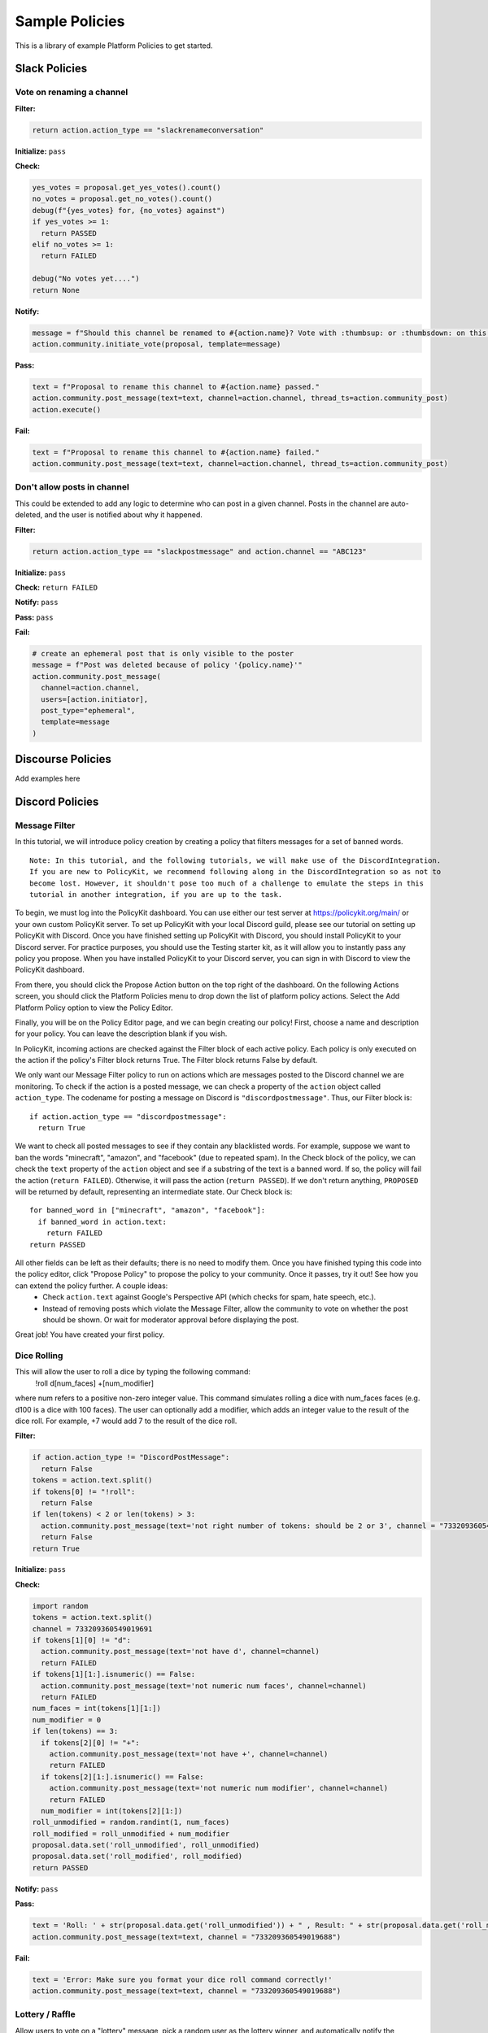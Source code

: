 .. _start:


Sample Policies
###############

This is a library of example Platform Policies to get started.

Slack Policies
==============

Vote on renaming a channel
--------------------------

**Filter:**

.. code-block:: python

  return action.action_type == "slackrenameconversation"

**Initialize:** ``pass``

**Check:**

.. code-block:: python

  yes_votes = proposal.get_yes_votes().count()
  no_votes = proposal.get_no_votes().count()
  debug(f"{yes_votes} for, {no_votes} against")
  if yes_votes >= 1:
    return PASSED
  elif no_votes >= 1:
    return FAILED

  debug("No votes yet....")
  return None

**Notify:**

.. code-block:: python

  message = f"Should this channel be renamed to #{action.name}? Vote with :thumbsup: or :thumbsdown: on this post."
  action.community.initiate_vote(proposal, template=message)

**Pass:**

.. code-block:: python

  text = f"Proposal to rename this channel to #{action.name} passed."
  action.community.post_message(text=text, channel=action.channel, thread_ts=action.community_post)
  action.execute()

**Fail:**

.. code-block:: python

  text = f"Proposal to rename this channel to #{action.name} failed."
  action.community.post_message(text=text, channel=action.channel, thread_ts=action.community_post)


Don't allow posts in channel
----------------------------

This could be extended to add any logic to determine who can post in a given channel.
Posts in the channel are auto-deleted, and the user is notified about why it happened.

**Filter:**

.. code-block:: python

  return action.action_type == "slackpostmessage" and action.channel == "ABC123"

**Initialize:** ``pass``

**Check:** ``return FAILED``

**Notify:** ``pass``

**Pass:** ``pass``

**Fail:**

.. code-block:: python

  # create an ephemeral post that is only visible to the poster
  message = f"Post was deleted because of policy '{policy.name}'"
  action.community.post_message(
    channel=action.channel,
    users=[action.initiator],
    post_type="ephemeral",
    template=message
  )


Discourse Policies
==================

Add examples here

Discord Policies
================

Message Filter
---------------------------

In this tutorial, we will introduce policy creation by creating a policy that filters messages for a set of banned words.

::

 Note: In this tutorial, and the following tutorials, we will make use of the DiscordIntegration.
 If you are new to PolicyKit, we recommend following along in the DiscordIntegration so as not to
 become lost. However, it shouldn't pose too much of a challenge to emulate the steps in this
 tutorial in another integration, if you are up to the task.

To begin, we must log into the PolicyKit dashboard. You can use either our test server at `https://policykit.org/main/ <https://policykit.org/main/>`_ or your own custom PolicyKit server. To set up PolicyKit with your local Discord guild, please see our tutorial on setting up PolicyKit with Discord. Once you have finished setting up PolicyKit with Discord, you should install PolicyKit to your Discord server. For practice purposes, you should use the Testing starter kit, as it will allow you to instantly pass any policy you propose. When you have installed PolicyKit to your Discord server, you can sign in with Discord to view the PolicyKit dashboard.

From there, you should click the Propose Action button on the top right of the dashboard. On the following Actions screen, you should click the Platform Policies menu to drop down the list of platform policy actions. Select the Add Platform Policy option to view the Policy Editor.

Finally, you will be on the Policy Editor page, and we can begin creating our policy! First, choose a name and description for your policy. You can leave the description blank if you wish.

In PolicyKit, incoming actions are checked against the Filter block of each active policy. Each policy is only executed on the action if the policy's Filter block returns True. The Filter block returns False by default.

We only want our Message Filter policy to run on actions which are messages posted to the Discord channel we are monitoring. To check if the action is a posted message, we can check a property of the ``action`` object called ``action_type``. The codename for posting a message on Discord is ``"discordpostmessage"``. Thus, our Filter block is::

  if action.action_type == "discordpostmessage":
    return True

We want to check all posted messages to see if they contain any blacklisted words. For example, suppose we want to ban the words "minecraft", "amazon", and "facebook" (due to repeated spam). In the Check block of the policy, we can check the ``text`` property of the ``action`` object and see if a substring of the text is a banned word. If so, the policy will fail the action (``return FAILED``). Otherwise, it will pass the action (``return PASSED``). If we don't return anything, ``PROPOSED`` will be returned by default, representing an intermediate state. Our Check block is::

  for banned_word in ["minecraft", "amazon", "facebook"]:
    if banned_word in action.text:
      return FAILED
  return PASSED

All other fields can be left as their defaults; there is no need to modify them. Once you have finished typing this code into the policy editor, click "Propose Policy" to propose the policy to your community. Once it passes, try it out! See how you can extend the policy further. A couple ideas:
 * Check ``action.text`` against Google's Perspective API (which checks for spam, hate speech, etc.).
 * Instead of removing posts which violate the Message Filter, allow the community to vote on whether the post should be shown. Or wait for moderator approval before displaying the post.

Great job! You have created your first policy.

Dice Rolling
------------------

This will allow the user to roll a dice by typing the following command:
     !roll d[num_faces] +[num_modifier]
where num refers to a positive non-zero integer value. This command simulates rolling a dice with num_faces faces (e.g. d100 is a dice with 100 faces). The user can optionally add a modifier, which adds an integer value to the result of the dice roll. For example, +7 would add 7 to the result of the dice roll.

**Filter:**

.. code-block:: python

  if action.action_type != "DiscordPostMessage":
    return False
  tokens = action.text.split()
  if tokens[0] != "!roll":
    return False
  if len(tokens) < 2 or len(tokens) > 3:
    action.community.post_message(text='not right number of tokens: should be 2 or 3', channel = "733209360549019688")
    return False
  return True

**Initialize:** ``pass``

**Check:**

.. code-block:: python

  import random
  tokens = action.text.split()
  channel = 733209360549019691
  if tokens[1][0] != "d":
    action.community.post_message(text='not have d', channel=channel)
    return FAILED
  if tokens[1][1:].isnumeric() == False:
    action.community.post_message(text='not numeric num faces', channel=channel)
    return FAILED
  num_faces = int(tokens[1][1:])
  num_modifier = 0
  if len(tokens) == 3:
    if tokens[2][0] != "+":
      action.community.post_message(text='not have +', channel=channel)
      return FAILED
    if tokens[2][1:].isnumeric() == False:
      action.community.post_message(text='not numeric num modifier', channel=channel)
      return FAILED
    num_modifier = int(tokens[2][1:])
  roll_unmodified = random.randint(1, num_faces)
  roll_modified = roll_unmodified + num_modifier
  proposal.data.set('roll_unmodified', roll_unmodified)
  proposal.data.set('roll_modified', roll_modified)
  return PASSED

**Notify:** ``pass``

**Pass:**

.. code-block:: python

  text = 'Roll: ' + str(proposal.data.get('roll_unmodified')) + " , Result: " + str(proposal.data.get('roll_modified'))
  action.community.post_message(text=text, channel = "733209360549019688")

**Fail:**

.. code-block:: python

  text = 'Error: Make sure you format your dice roll command correctly!'
  action.community.post_message(text=text, channel = "733209360549019688")

Lottery / Raffle
------------------------

Allow users to vote on a "lottery" message, pick a random user as the lottery winner, and automatically notify the channel.

**Filter:**

.. code-block:: python

  if action.action_type != "DiscordPostMessage":
    return False
  tokens = action.text.split(" ", 1)
  if tokens[0] != "!lottery":
    return False
  if len(tokens) != 2:
    action.community.post_message(text='need a lottery message', channel = "733209360549019688")
    return False
  proposal.data.set('message', tokens[1])
  return True

**Initialize:** ``pass``

**Notify:**

.. code-block:: python

  message = proposal.data.get('message')
  action.community.initiate_vote(proposal, template=message, channel = "733209360549019688")

**Check:**

.. code-block:: python

  all_votes = proposal.get_yes_votes()
  num_votes = len(all_votes)
  if num_votes >= 3:
    return PASSED

**Pass:**

.. code-block:: python

  import random

  all_votes = proposal.get_yes_votes()
  num_votes = len(all_votes)
  winner = random.randint(0, num_votes)
  winner_name = all_votes[winner].user.readable_name
  message = "Congratulations! " + winner_name + " has won the lottery!"
  action.community.post_message(text=message, channel = "733209360549019688")

**Fail:** ``pass``

Metagov Policies
================

Metagov policies can be defined for any community.
It doesn't matter whether the PolicyKit instance is installed to Slack, Discourse, Discord, or Reddit, as long as
Metagov is enabled and the required Plugins are enabled and configured in the PolicyKit settings page.

Use SourceCred to gate posts on a Discourse topic
-------------------------------------------------

When a user makes a post on Discourse topic 116, look up their Cred value.
If they don't have at least 1 Cred, delete the post, and
send them a message explaining why.

**Required Metagov Plugins**: ``sourcecred`` ``discourse``

**Filter:**

.. code-block:: python

    return action.action_type == "metagovaction" and \
        action.event_type == "discourse.post_created" and \
        action.event_data["topic_id"] == 116

**Initialize:**

.. code-block:: python

    # store the required cred threshold so we can access it later
    proposal.data.set("required_cred", 1)

**Notify:** ``pass``

**Check:**

.. code-block:: python

    username = action.initiator.metagovuser.external_username
    params = {"username": username}
    result = metagov.perform_action("sourcecred.user-cred", params)
    user_cred = result["value"]

    # store the user cred value so we can access it later
    proposal.data.set("cred", user_cred)

    return PASSED if user_cred >= proposal.data.get("required_cred") else FAILED


**Pass:** ``pass``

**Fail:**

.. code-block:: python

    # Delete the post
    metagov.perform_action("discourse.delete-post", {"id": action.event_data["id"]})

    # Let the user know why
    user_cred = proposal.data.get("cred")
    required_cred = proposal.data.get("required_cred")
    post_url = action.event_data["url"]
    discourse_username = action.initiator.metagovuser.external_username
    params = {
        "title": "PolicyKit deleted your post",
        "raw": f"The following post was deleted because you only have {user_cred} Cred, and at least {required_cred} Cred is required for posting on that topic: {post_url}",
        "is_warning": False,
        "target_usernames": [discourse_username]
    }
    metagov.perform_action("discourse.create-message", params)


Vote on Open Collective expense in Open Collective
--------------------------------------------------

**Required Metagov Plugins**: ``opencollective``

**Filter:**

.. code-block:: python

    return action.action_type == "metagovaction" and \
        action.event_type == "opencollective.expense_created"

**Initialize:**

.. code-block:: python

    # Kick off the Metagov governance process called "opencollective.vote"

    expense_url = action.event_data['url']
    description = action.event_data['description']
    parameters = {
        "title": f"Vote on expense '{description}'",
        "details": f"Thumbs-up or thumbs-down react to vote on expense {expense_url}"
    }
    result = metagov.start_process("opencollective.vote", parameters)
    vote_url = result.outcome.get("vote_url")
    # [elided] optionally, message users on whatever platform to tell them to vote at vote_url

**Notify:** ``pass``


**Check:**

.. code-block:: python

    # When 60 minutes has passed, close the process and decide whether this policy has PASSED or FAILED

    import datetime

    if proposal.get_time_elapsed() > datetime.timedelta(minutes=60):
        result = metagov.close_process()
        yes_votes = result.outcome["votes"]["yes"]
        no_votes = result.outcome["votes"]["no"]
        return PASSED if yes_votes >= no_votes else FAILED

    return None


**Pass:**

.. code-block:: python

    # Approve the expense

    parameters = {
        "expense_id": action.event_data["id"],
        "action": "APPROVE"
    }
    metagov.perform_action("opencollective.process-expense", parameters)

**Fail:**

.. code-block:: python

    # Reject the expense

    parameters = {
        "expense_id": action.event_data["id"],
        "action": "REJECT"
    }
    metagov.perform_action("opencollective.process-expense", parameters)


Add a NEAR DAO proposal
-----------------------

When a new Discourse topic is created with tag ``dao-proposal``, add a new proposal to the community's NEAR DAO.
Uses the `near.call <https://metagov.policykit.org/redoc/#operation/near.call>`_ action.

**Required Metagov Plugins**: ``discourse`` ``near``

**Filter:**

.. code-block:: python

    return action.action_type == "metagovaction" and \
        action.event_type == "discourse.topic_created" and \
        "dao-proposal" in action.event_data["tags"]

**Initialize:** ``pass``

**Notify:** ``pass``

**Check:** ``return PASSED``

**Pass:**

.. code-block:: python

    title = action.event_data["title"]
    topic_url = action.event_data["url"]

    # How we find the wallet ID for the Discourse user? Hard-coding the target for this example.
    discourse_username = action.initiator.metagovuser.external_username


    params = {
        "method_name": "add_proposal",
        "args": {
            "proposal": {
                "description": f"Pay {discourse_username} for {title}. Link: {topic_url}",
                "kind": {"type": "Payout",  "amount": "100" },
                "target": "dev.mashton.testnet"
            }
        },
        "gas": 100000000000000,
        "amount": 100000000000000
    }

    result = metagov.perform_action("near.call", params)
    debug(f"NEAR call: {result.get('status')}")

**Fail:** ``pass``


Vote on Discourse Proposal in Loomio
------------------------------------

When a new Discourse topic is created with tag ``special-proposal``, start a new vote in Loomio
to decide whether to accept or reject the proposal. If rejected, delete the topic. This example
uses the Metagov ``discourse`` plugin, which is distinct from the PolicyKit Discourse integration.
This policy can be defined for any PolicyKit community (a Slack community, for example).

**Required Metagov Plugins**: ``discourse`` ``loomio``

**Filter:**

.. code-block:: python

    return action.action_type == "metagovaction" and \
        action.event_type == "discourse.topic_created" and \
        "special-proposal" in action.event_data["tags"]

**Initialize:**

.. code-block:: python

    title = action.event_data["title"]
    discourse_username = action.initiator.metagovuser.external_username
    topic_url = action.event_data["url"]

    import datetime
    closing_at = (proposal.proposal_time + datetime.timedelta(days=3)).strftime("%Y-%m-%d")

    # Kick off a vote in Loomio
    parameters = {
        "title": f"Vote on adding proposal '{title}'",
        "details": f"proposed by {discourse_username} on Discourse: {topic_url}",
        "options": ["agree", "disagree"],
        "closing_at": closing_at
    }
    result = metagov.start_process("loomio.poll", parameters)
    poll_url = result.outcome.get("poll_url")

    # Make a post in Discourse to let people know where to vote
    params = {
        "topic_id": action.event_data["id"],
        "raw": f"Loomio vote started at {poll_url}",
    }
    metagov.perform_action("discourse.create-post", params)

**Notify:** ``pass``

**Check:**

.. code-block:: python

    result = metagov.get_process()

    # send debug log of intermediate results. visible in PolicyKit app at /logs.,
    debug("Loomio result: " + str(result))

    if result.status == "completed":
        agrees = result.outcome["votes"]["agree"]
        disagrees = result.outcome["votes"]["disagree"]
        outcome_text = f"{agrees} people agreed, and {disagrees} people disagreed."
        proposal.data.set("outcome_text", outcome_text)

        return PASSED if agrees > disagrees else FAILED

    return None # pending




**Pass:**

.. code-block:: python

    text = proposal.data.get('outcome_text')
    params = {
        "topic_id": action.event_data["id"],
        "raw": f"{text} The proposal is approved!",
    }
    metagov.perform_action("discourse.create-post", params)

**Fail:**

.. code-block:: python

    text = proposal.data.get('outcome_text')
    params = {
        "topic_id": action.event_data["id"],
        "raw": f"{text} The proposal is rejected. Deleting this topic."
    }
    metagov.perform_action("discourse.create-post", params)

    # Delete the topic
    metagov.perform_action("discourse.delete-topic", {"id": action.event_data["id"]})

Vote on Adding Payment Pointers to a Web Monetization Rev Share config
----------------------------------------------------------------------

When a Discourse user adds a wallet to their profile, start a vote on whether to add the wallet to the community's `probabilistic revenue share config <https://webmonetization.org/docs/probabilistic-rev-sharing/>`_.
This policy assumes that there is a custom `User Field <https://meta.discourse.org/t/how-to-create-and-configure-custom-user-fields/113192>`_ in Discourse in position "1" that holds an UpHold or GateHub wallet payment pointer.
This policy also assumes that the Discourse server has the experimental `Metagov Web Monetization Discourse plugin <https://github.com/metagov/discourse-web-monetization>`_ installed, to generate revenue from forum content in the form of Web Monetization micropayments. All content generated on Discourse will be split equally between all wallets rev share config, which is stored in Metagov.

**Required Metagov Plugins**: ``discourse``

**Filter:**

.. code-block:: python

    is_user_fields_changed = action.action_type == "metagovaction" and action.event_type == "discourse.user_fields_changed"
    if not is_user_fields_changed:
      return False

    user = action.event_data["username"]
    custom_wallet_field_key = "1"
    old_wallet = action.event_data.get("old_user_fields", {}).get(custom_wallet_field_key)
    new_wallet = action.event_data.get("user_fields", {}).get(custom_wallet_field_key)
    if old_wallet == new_wallet:
      debug(f"no wallet change for {user}, they must have changed another field. skipping.")
      return False

    debug(f"User {user} changed their wallet from '{old_wallet}' to '{new_wallet}'")
    proposal.data.set("old_wallet", old_wallet)
    proposal.data.set("new_wallet", new_wallet)
    return True

**Initialize:** ``pass``

**Notify:**

.. code-block:: python

    user = action.event_data["username"]

    old_wallet = proposal.data.get("old_wallet")
    new_wallet = proposal.data.get("new_wallet")
    if not new_wallet:
      debug("wallet was removed, no need to vote")
      return

    #get the current config
    response = metagov.perform_action("revshare.get-config", {})
    debug(f"get-config response: {response}")

    parameters = {
        "title": f"Add '{new_wallet}' to revshare config - test",
        "details": f"{user} proposes to add wallet '{new_wallet}' and remove wallet '{old_wallet or ''}'. The current revshare configuraton is: {response}",
       "options": ["approve", "disapprove"],
       "topic_id": 133
    }
    result = metagov.start_process("discourse.poll", parameters)
    poll_url = result.outcome.get("poll_url")
    debug(f"Vote at {poll_url}")


    params = {
        "title": f"Request to add '{new_wallet}' under review",
        "raw": f"Vote occurring at {poll_url}",
        "target_usernames": [user]
    }
    response = metagov.perform_action("discourse.create-message", params)
    proposal.data.set("dm_topic_id", response["topic_id"])





**Check:**

.. code-block:: python

    new_wallet = proposal.data.get("new_wallet")
    if not new_wallet:
      debug("wallet was removed, no need to vote")
      return PASSED


    result = metagov.get_process()
    if not result:
      return None

    debug(f"Discourse Poll ({result.status}) outcome: {result.outcome}")

    agrees = result.outcome.get("votes", {}).get("approve", 0)
    disagrees = result.outcome.get("votes", {}).get("disapprove", 0)

    if (agrees >= 1) or (disagrees >= 3):
      # custom closing condition was met, close the poll in Discourse
      metagov.close_process()
      return PASSED if agrees > disagrees else FAILED
    elif result.status == "completed":
      # the poll was "closed" on discourse by a user
      return PASSED if agrees > disagrees else FAILED

    return None # pending




**Pass:**

.. code-block:: python

     user = action.event_data["username"]
     old_wallet = proposal.data.get("old_wallet")
     new_wallet = proposal.data.get("new_wallet")

     debug(f"APPROVED: User {user} changed their wallet from '{old_wallet}' to '{new_wallet}'")

     # remove old pointer.
     if old_wallet:
       response = metagov.perform_action("revshare.remove-pointer", {"pointer": old_wallet})
       debug(f"remove-pointer response: {response}")

     if new_wallet:
       # add new pointer.
       response = metagov.perform_action("revshare.add-pointer", {"pointer": new_wallet, "weight": 1})
       debug(f"add-pointer response: {response}")


       params = {
           "raw": f"Your new payment pointer was added to the revshare config $$$! Current config is {response}",
           "target_usernames": [user],
           "topic_id": proposal.data.get("dm_topic_id")
       }
       metagov.perform_action("discourse.create-message", params)



**Fail:**

.. code-block:: python

    user = action.event_data["username"]
    old_wallet = proposal.data.get("old_wallet")
    new_wallet = proposal.data.get("new_wallet")

    debug(f"FAILED: User {user} changed their wallet from '{old_wallet}' to '{new_wallet}'")

    params = {
        "raw": f"Your request to get $$ was rejected",
        "target_usernames": [user],
       "topic_id": proposal.data.get("dm_topic_id")
    }
    metagov.perform_action("discourse.create-message", params)



